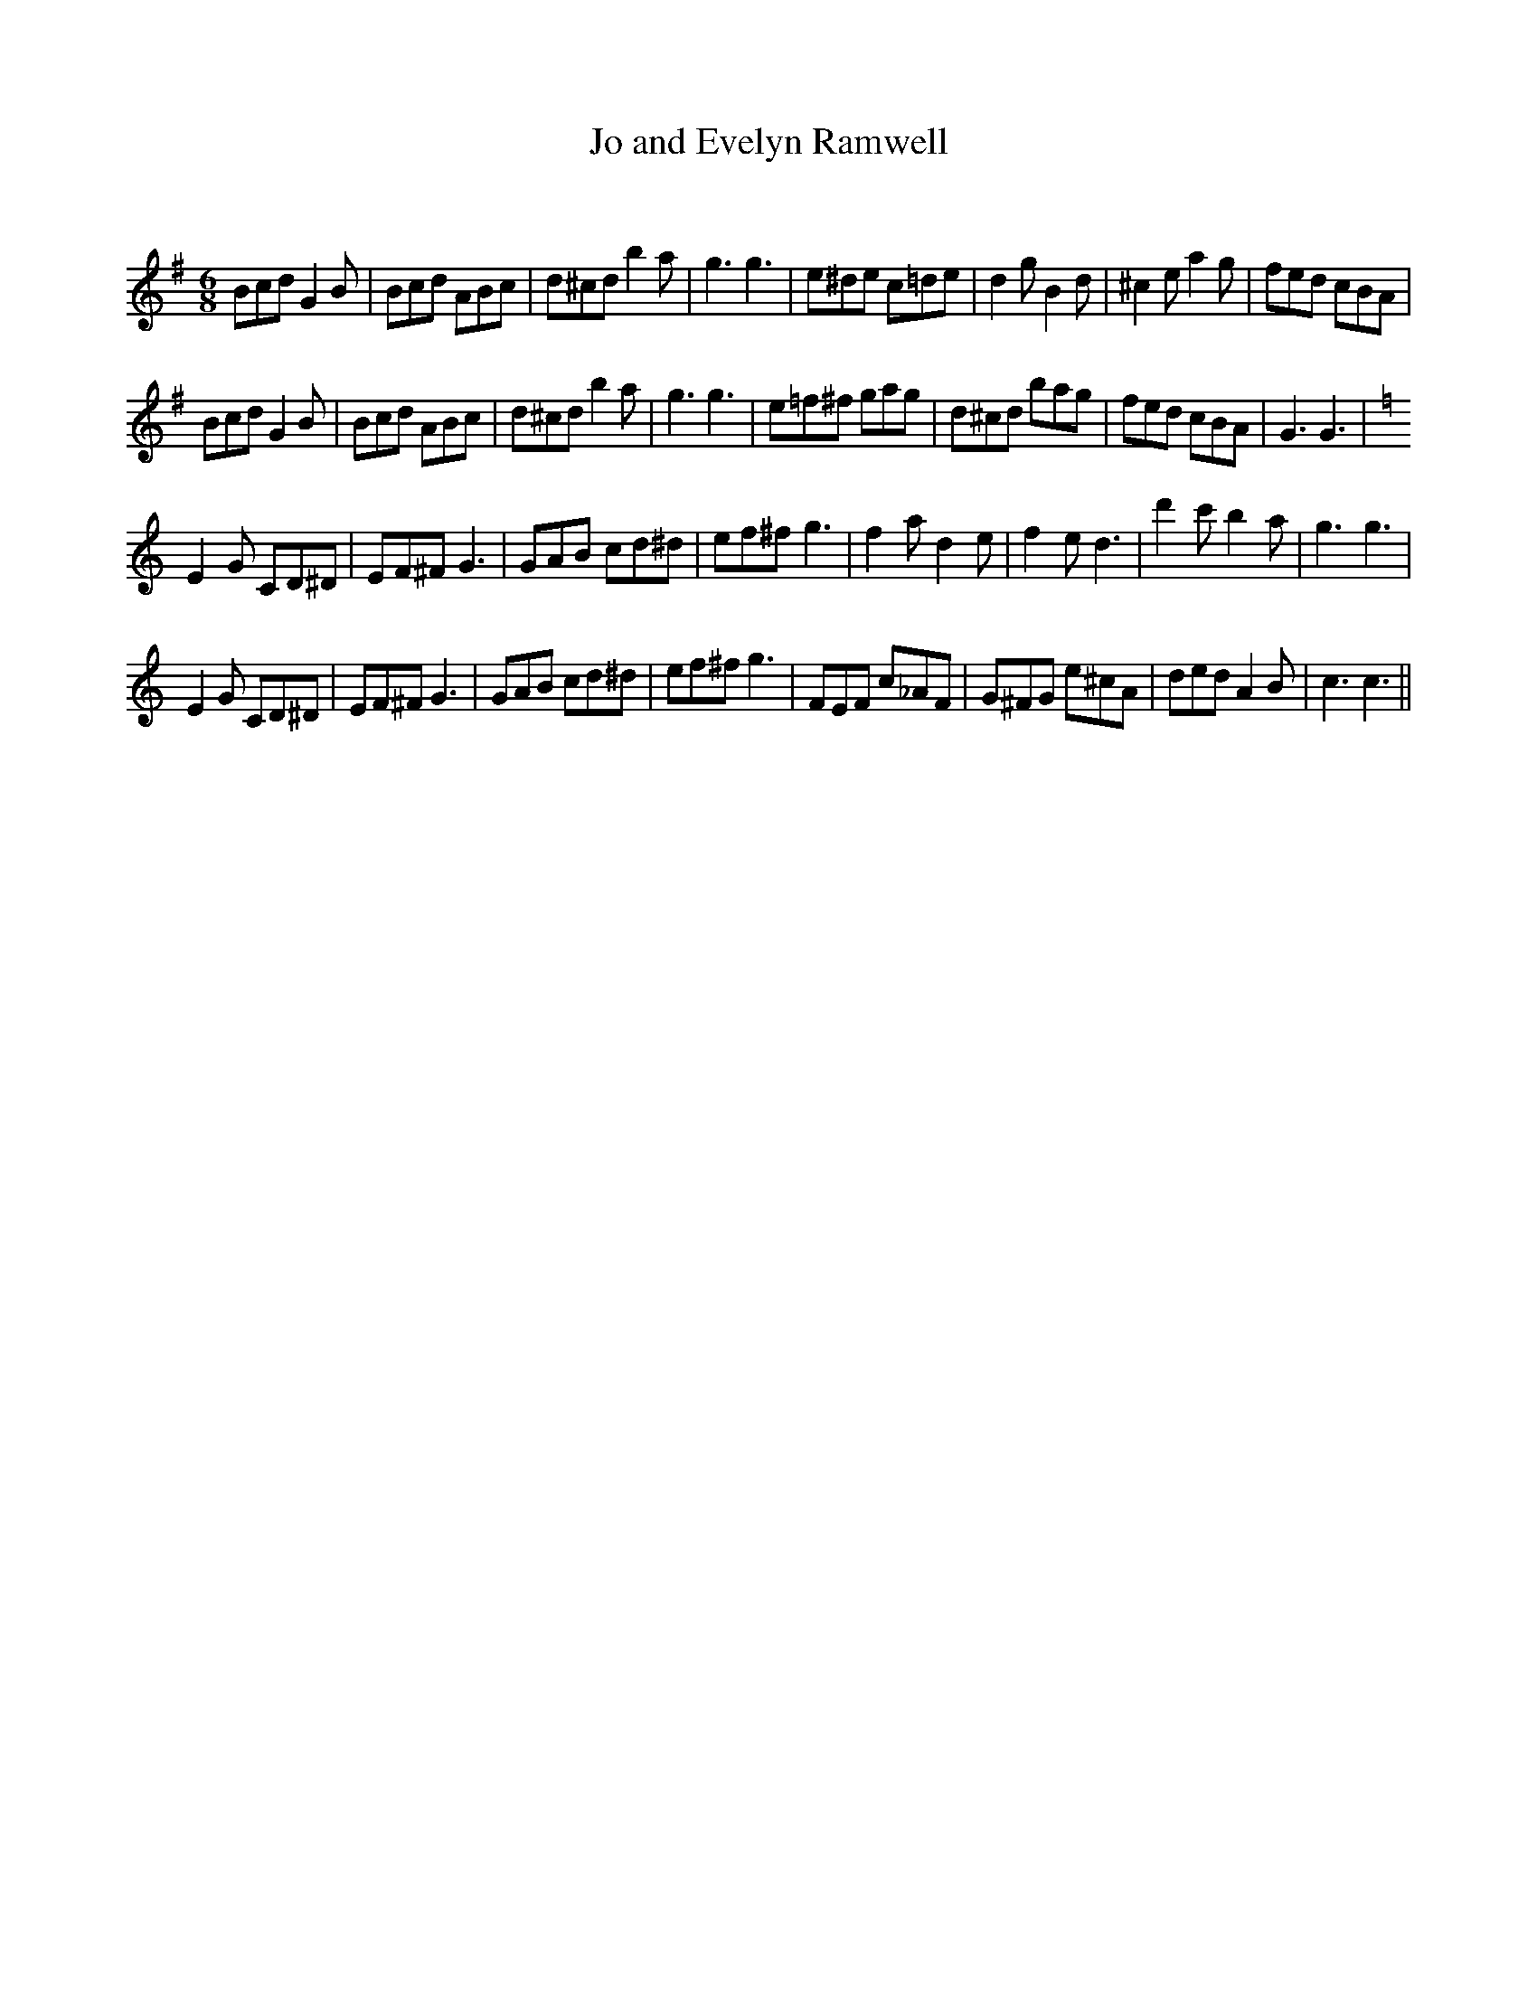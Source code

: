 X:1
T: Jo and Evelyn Ramwell
C:
R:Jig
Q:180
K:G
M:6/8
L:1/16
B2c2d2 G4B2|B2c2d2 A2B2c2|d2^c2d2 b4a2|g6g6|e2^d2e2 c2=d2e2|d4g2 B4d2|^c4e2 a4g2|f2e2d2 c2B2A2|
B2c2d2 G4B2|B2c2d2 A2B2c2|d2^c2d2 b4a2|g6g6|e2=f2^f2 g2a2g2|d2^c2d2 b2a2g2|f2e2d2 c2B2A2|G6G6|
K:C
E4G2 C2D2^D2|E2F2^F2 G6|G2A2B2 c2d2^d2|e2f2^f2 g6|f4a2 d4e2|f4e2 d6|d'4c'2 b4a2|g6g6|
E4G2 C2D2^D2|E2F2^F2 G6|G2A2B2 c2d2^d2|e2f2^f2 g6|F2E2F2 c2_A2F2|G2^F2G2 e2^c2A2|d2e2d2 A4B2|c6c6||
